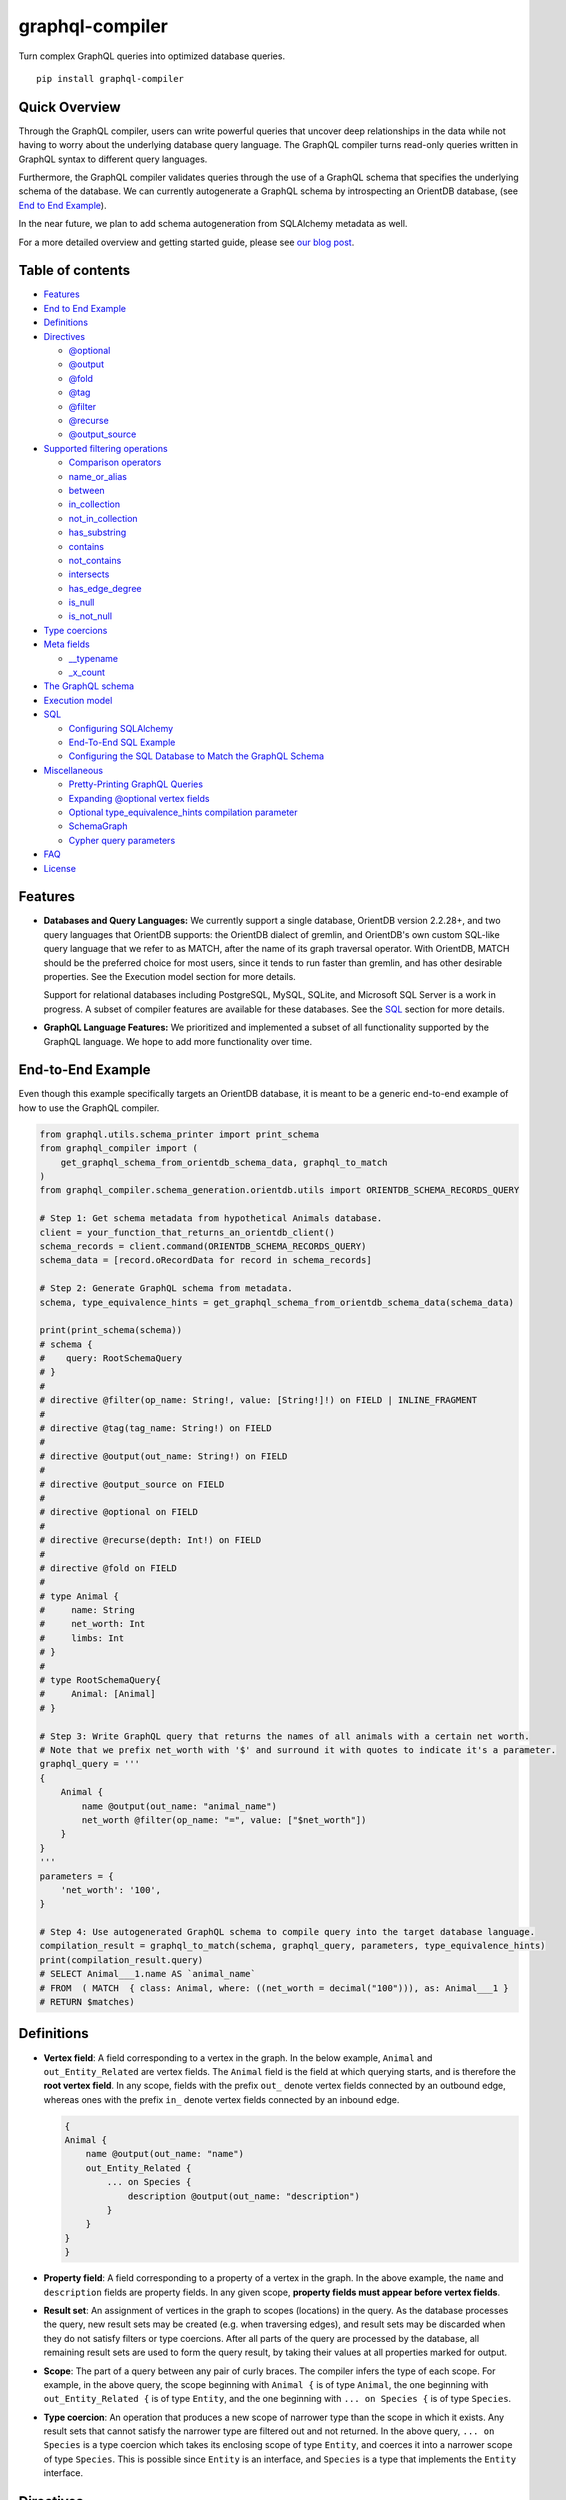 graphql-compiler
================

|Build Status| |Coverage Status| |License| |PyPI Python| |PyPI Version|
|PyPI Status| |PyPI Wheel|

Turn complex GraphQL queries into optimized database queries.

::

    pip install graphql-compiler

Quick Overview
--------------

Through the GraphQL compiler, users can write powerful queries that
uncover deep relationships in the data while not having to worry about
the underlying database query language. The GraphQL compiler turns
read-only queries written in GraphQL syntax to different query
languages.

Furthermore, the GraphQL compiler validates queries through the use of a
GraphQL schema that specifies the underlying schema of the database. We
can currently autogenerate a GraphQL schema by introspecting an OrientDB
database, (see `End to End Example <#end-to-end-example>`__).

In the near future, we plan to add schema autogeneration from SQLAlchemy
metadata as well.

For a more detailed overview and getting started guide, please see `our
blog
post <https://blog.kensho.com/compiled-graphql-as-a-database-query-language-72e106844282>`__.

Table of contents
-----------------

-  `Features <#features>`__
-  `End to End Example <#end-to-end-example>`__
-  `Definitions <#definitions>`__
-  `Directives <#directives>`__

   -  `@optional <#optional>`__
   -  `@output <#output>`__
   -  `@fold <#fold>`__
   -  `@tag <#tag>`__
   -  `@filter <#filter>`__
   -  `@recurse <#recurse>`__
   -  `@output\_source <#output_source>`__

-  `Supported filtering operations <#supported-filtering-operations>`__

   -  `Comparison operators <#comparison-operators>`__
   -  `name\_or\_alias <#name_or_alias>`__
   -  `between <#between>`__
   -  `in\_collection <#in_collection>`__
   -  `not\_in\_collection <#not_in_collection>`__
   -  `has\_substring <#has_substring>`__
   -  `contains <#contains>`__
   -  `not\_contains <#not_contains>`__
   -  `intersects <#intersects>`__
   -  `has\_edge\_degree <#has_edge_degree>`__
   -  `is\_null <#is_null>`__
   -  `is\_not\_null <#is_not_null>`__

-  `Type coercions <#type-coercions>`__
-  `Meta fields <#meta-fields>`__

   -  `\_\_typename <#__typename>`__
   -  `\_x\_count <#_x_count>`__

-  `The GraphQL schema <#the-graphql-schema>`__
-  `Execution model <#execution-model>`__
-  `SQL <#sql>`__

   -  `Configuring SQLAlchemy <#configuring-sqlalchemy>`__
   -  `End-To-End SQL Example <#end-to-end-sql-example>`__
   -  `Configuring the SQL Database to Match the GraphQL
      Schema <#configuring-the-sql-database-to-match-the-graphql-schema>`__

-  `Miscellaneous <#miscellaneous>`__

   -  `Pretty-Printing GraphQL
      Queries <#pretty-printing-graphql-queries>`__
   -  `Expanding @optional vertex
      fields <#expanding-optional-vertex-fields>`__
   -  `Optional type_equivalence_hints compilation
      parameter <#optional-type_equivalence_hints-parameter>`__
   -  `SchemaGraph <#schemagraph>`__
   -  `Cypher query parameters <#cypher-query-parameters>`__

-  `FAQ <#faq>`__
-  `License <#license>`__

Features
--------

-  **Databases and Query Languages:** We currently support a single
   database, OrientDB version 2.2.28+, and two query languages that
   OrientDB supports: the OrientDB dialect of gremlin, and OrientDB's
   own custom SQL-like query language that we refer to as MATCH, after
   the name of its graph traversal operator. With OrientDB, MATCH should
   be the preferred choice for most users, since it tends to run faster
   than gremlin, and has other desirable properties. See the Execution
   model section for more details.

   Support for relational databases including PostgreSQL, MySQL, SQLite,
   and Microsoft SQL Server is a work in progress. A subset of compiler
   features are available for these databases. See the `SQL <#sql>`__
   section for more details.

-  **GraphQL Language Features:** We prioritized and implemented a subset of all functionality
   supported by the GraphQL language. We hope to add more functionality over time.

End-to-End Example
------------------

Even though this example specifically targets an OrientDB database, it
is meant to be a generic end-to-end example of how to use the GraphQL
compiler.

.. code:: python

    from graphql.utils.schema_printer import print_schema
    from graphql_compiler import (
        get_graphql_schema_from_orientdb_schema_data, graphql_to_match
    )
    from graphql_compiler.schema_generation.orientdb.utils import ORIENTDB_SCHEMA_RECORDS_QUERY

    # Step 1: Get schema metadata from hypothetical Animals database.
    client = your_function_that_returns_an_orientdb_client()
    schema_records = client.command(ORIENTDB_SCHEMA_RECORDS_QUERY)
    schema_data = [record.oRecordData for record in schema_records]

    # Step 2: Generate GraphQL schema from metadata.
    schema, type_equivalence_hints = get_graphql_schema_from_orientdb_schema_data(schema_data)

    print(print_schema(schema))
    # schema {
    #    query: RootSchemaQuery
    # }
    #
    # directive @filter(op_name: String!, value: [String!]!) on FIELD | INLINE_FRAGMENT
    #
    # directive @tag(tag_name: String!) on FIELD
    #
    # directive @output(out_name: String!) on FIELD
    #
    # directive @output_source on FIELD
    #
    # directive @optional on FIELD
    #
    # directive @recurse(depth: Int!) on FIELD
    #
    # directive @fold on FIELD
    #
    # type Animal {
    #     name: String
    #     net_worth: Int
    #     limbs: Int
    # }
    #
    # type RootSchemaQuery{
    #     Animal: [Animal]
    # }

    # Step 3: Write GraphQL query that returns the names of all animals with a certain net worth.
    # Note that we prefix net_worth with '$' and surround it with quotes to indicate it's a parameter.
    graphql_query = '''
    {
        Animal {
            name @output(out_name: "animal_name")
            net_worth @filter(op_name: "=", value: ["$net_worth"])
        }
    }
    '''
    parameters = {
        'net_worth': '100',
    }

    # Step 4: Use autogenerated GraphQL schema to compile query into the target database language.
    compilation_result = graphql_to_match(schema, graphql_query, parameters, type_equivalence_hints)
    print(compilation_result.query)
    # SELECT Animal___1.name AS `animal_name`
    # FROM  ( MATCH  { class: Animal, where: ((net_worth = decimal("100"))), as: Animal___1 }
    # RETURN $matches)

Definitions
-----------

-  **Vertex field**: A field corresponding to a vertex in the graph. In
   the below example, ``Animal`` and ``out_Entity_Related`` are vertex
   fields. The ``Animal`` field is the field at which querying starts,
   and is therefore the **root vertex field**. In any scope, fields with
   the prefix ``out_`` denote vertex fields connected by an outbound
   edge, whereas ones with the prefix ``in_`` denote vertex fields
   connected by an inbound edge.

   .. code::

       {
       Animal {
           name @output(out_name: "name")
           out_Entity_Related {
               ... on Species {
                   description @output(out_name: "description")
               }
           }
       }
       }

-  **Property field**: A field corresponding to a property of a vertex
   in the graph. In the above example, the ``name`` and ``description``
   fields are property fields. In any given scope, **property fields
   must appear before vertex fields**.
-  **Result set**: An assignment of vertices in the graph to scopes
   (locations) in the query. As the database processes the query, new
   result sets may be created (e.g. when traversing edges), and result
   sets may be discarded when they do not satisfy filters or type
   coercions. After all parts of the query are processed by the
   database, all remaining result sets are used to form the query
   result, by taking their values at all properties marked for output.
-  **Scope**: The part of a query between any pair of curly braces. The
   compiler infers the type of each scope. For example, in the above
   query, the scope beginning with ``Animal {`` is of type ``Animal``,
   the one beginning with ``out_Entity_Related {`` is of type
   ``Entity``, and the one beginning with ``... on Species {`` is of
   type ``Species``.
-  **Type coercion**: An operation that produces a new scope of narrower
   type than the scope in which it exists. Any result sets that cannot
   satisfy the narrower type are filtered out and not returned. In the
   above query, ``... on Species`` is a type coercion which takes its
   enclosing scope of type ``Entity``, and coerces it into a narrower
   scope of type ``Species``. This is possible since ``Entity`` is an
   interface, and ``Species`` is a type that implements the ``Entity``
   interface.

Directives
----------

@optional
~~~~~~~~~

Without this directive, when a query includes a vertex field, any
results matching that query must be able to produce a value for that
vertex field. Applied to a vertex field, this directive prevents result
sets that are unable to produce a value for that field from being
discarded, and allowed to continue processing the remainder of the
query.

Example Use
^^^^^^^^^^^

.. code::

    {
        Animal {
            name @output(out_name: "name")
            out_Animal_ParentOf @optional {
                name @output(out_name: "child_name")
            }
        }
    }

For each ``Animal``: - if it is a parent of another animal, at least one
row containing the parent and child animal's names, in the ``name`` and
``child_name`` columns respectively; - if it is not a parent of another
animal, a row with its name in the ``name`` column, and a ``null`` value
in the ``child_name`` column.

Constraints and Rules
^^^^^^^^^^^^^^^^^^^^^

-  ``@optional`` can only be applied to vertex fields, except the root
   vertex field.
-  It is allowed to expand vertex fields within an ``@optional`` scope.
   However, doing so is currently associated with a performance penalty
   in ``MATCH``. For more detail, see: `Expanding ``@optional`` vertex
   fields <#expanding-optional-vertex-fields>`__.
-  ``@recurse``, ``@fold``, or ``@output_source`` may not be used at the
   same vertex field as ``@optional``.
-  ``@output_source`` and ``@fold`` may not be used anywhere within a
   scope marked ``@optional``.

If a given result set is unable to produce a value for a vertex field
marked ``@optional``, any fields marked ``@output`` within that vertex
field return the ``null`` value.

When filtering (via ``@filter``) or type coercion (via e.g.
``... on Animal``) are applied at or within a vertex field marked
``@optional``, the ``@optional`` is given precedence: - If a given
result set cannot produce a value for the optional vertex field, it is
preserved: the ``@optional`` directive is applied first, and no
filtering or type coercion can happen. - If a given result set is able
to produce a value for the optional vertex field, the ``@optional`` does
not apply, and that value is then checked against the filtering or type
coercion. These subsequent operations may then cause the result set to
be discarded if it does not match.

For example, suppose we have two ``Person`` vertices with names
``Albert`` and ``Betty`` such that there is a ``Person_Knows`` edge from
``Albert`` to ``Betty``.

Then the following query:

.. code::

    {
      Person {
        out_Person_Knows @optional {
          name @filter(op_name: "=", value: ["$name"])
        }
        name @output(out_name: "person_name")
      }
    }

with runtime parameter

.. code:: python

    {
      "name": "Charles"
    }

would output an empty list because the ``Person_Knows`` edge from
``Albert`` to ``Betty`` satisfies the ``@optional`` directive, but
``Betty`` doesn't match the filter checking for a node with name
``Charles``.

However, if no such ``Person_Knows`` edge existed from ``Albert``, then
the output would be

.. code:: python

    {
      name: 'Albert'
    }

because no such edge can satisfy the ``@optional`` directive, and no
filtering happens.

@output
~~~~~~~

Denotes that the value of a property field should be included in the
output. Its ``out_name`` argument specifies the name of the column in
which the output value should be returned.

Example Use
^^^^^^^^^^^

.. code::

    {
        Animal {
            name @output(out_name: "animal_name")
        }
    }

This query returns the name of each ``Animal`` in the graph, in a column
named ``animal_name``.

Constraints and Rules
^^^^^^^^^^^^^^^^^^^^^

-  ``@output`` can only be applied to property fields.
-  The value provided for ``out_name`` may only consist of upper or
   lower case letters (``A-Z``, ``a-z``), or underscores (``_``).
-  The value provided for ``out_name`` cannot be prefixed with ``___``
   (three underscores). This namespace is reserved for compiler internal
   use.
-  For any given query, all ``out_name`` values must be unique. In other
   words, output columns must have unique names.

If the property field marked ``@output`` exists within a scope marked
``@optional``, result sets that are unable to assign a value to the
optional scope return the value ``null`` as the output of that property
field.

@fold
~~~~~

Applying ``@fold`` on a scope "folds" all outputs from within that
scope: rather than appearing on separate rows in the query result, the
folded outputs are coalesced into parallel lists starting at the scope
marked ``@fold``.

It is also possible to output or apply filters to the number of results
captured in a ``@fold``. The ``_x_count`` meta field that is available
within ``@fold`` scopes represents the number of elements in the fold,
and may be filtered or output as usual. As ``_x_count`` represents a
count of elements, marking it ``@output`` will produce an integer value.
See the `\_x\_count <#_x_count>`__ section for more details.

Example Use
^^^^^^^^^^^

.. code::

    {
        Animal {
            name @output(out_name: "animal_name")
            out_Entity_Related @fold {
                ... on Location {
                    _x_count @output(out_name: "location_count")
                    name @output(out_name: "location_names")
                }
            }
        }
    }

Each returned row has three columns: ``animal_name`` with the name of
each ``Animal`` in the graph, ``location_count`` with the related
locations for that ``Animal``, and ``location_names`` with a list of the
names of all related locations of the ``Animal`` named ``animal_name``.
If a given ``Animal`` has no related locations, its ``location_names``
list is empty and the ``location_count`` value is 0.

Constraints and Rules
^^^^^^^^^^^^^^^^^^^^^

-  ``@fold`` can only be applied to vertex fields, except the root
   vertex field.
-  May not exist at the same vertex field as ``@recurse``,
   ``@optional``, or ``@output_source``.
-  Any scope that is either marked with ``@fold`` or is nested within a
   ``@fold`` marked scope, may expand at most one vertex field.
-  "No no-op ``@fold`` scopes": within any ``@fold`` scope, there must
   either be at least one field that is marked ``@output``, or there
   must be a ``@filter`` applied to the ``_x_count`` field.
-  All ``@output`` fields within a ``@fold`` traversal must be present
   at the innermost scope. It is invalid to expand vertex fields within
   a ``@fold`` after encountering an ``@output`` directive.
-  ``@tag``, ``@recurse``, ``@optional``, ``@output_source`` and
   ``@fold`` may not be used anywhere within a scope marked ``@fold``.
-  The ``_x_count`` meta field may only appear at the innermost scope of
   a ``@fold`` marked scope.
-  Marking the ``_x_count`` meta field with an ``@output`` produces an
   integer value corresponding to the number of results within that
   fold.
-  Marking for ``@output`` any field other than the ``_x_count`` meta
   field produces a list of results, where the number of elements in
   that list is equal to the value of the ``_x_count`` meta field, if it
   were selected for output.
-  If multiple fields (other than ``_x_count``) are marked ``@output``,
   the resulting output lists are parallel: the ``i``\ th element of
   each such list is the value of the corresponding field of the
   ``i``\ th element of the ``@fold``, for some fixed order of elements
   in that ``@fold``. The order of elements within the output of a
   ``@fold`` is only fixed for a particular execution of a given query,
   for the results of a given ``@fold`` that are part of a single result
   set. There is no guarantee of consistent ordering of elements for the
   same ``@fold`` in any of the following situations:

   -  across two or more result sets that are both the result of the
      execution of the same query;
   -  across different executions of the same query, or
   -  across different queries that contain the same ``@fold`` scope.

-  Use of type coercions or ``@filter`` at or within the vertex field
   marked ``@fold`` is allowed. The order of operations is conceptually
   as follows:
-  First, type coercions and filters (except ``@filter`` on the
   ``_x_count`` meta field) are applied, and any data that does not
   satisfy such coercions and filters is discarded. At this point, the
   size of the fold (i.e. its number of results) is fixed.
-  Then, any ``@filter`` directives on the ``_x_count`` meta field are
   applied, allowing filtering of result sets based on the fold size.
   Any result sets that do not match these filters are discarded.
-  Finally, if the result set was not discarded by the previous step,
   ``@output`` directives are processed, selecting folded data for
   output.
-  If the compiler is able to prove that a type coercion in the
   ``@fold`` scope is actually a no-op, it may optimize it away. See the
   `Optional ``type_equivalence_hints`` compilation
   parameter <#optional-type_equivalence_hints-parameter>`__ section for
   more details.

Example
^^^^^^^

The following GraphQL is *not allowed* and will produce a
``GraphQLCompilationError``. This query is *invalid* for two separate
reasons: - It expands vertex fields after an ``@output`` directive
(outputting ``animal_name``) - The ``in_Animal_ParentOf`` scope, which
is within a scope marked ``@fold``, expands two vertex fields instead of
at most one.

.. code::

    {
        Animal {
            out_Animal_ParentOf @fold {
                name @output(out_name: "animal_name")
                in_Animal_ParentOf {
                    out_Animal_OfSpecies {
                        uuid @output(out_name: "species_id")
                    }
                    out_Entity_Related {
                        ... on Animal {
                            name @output(out_name: "relative_name")
                        }
                    }
                }
            }
        }
    }

The following GraphQL query is similarly *not allowed* and will produce
a ``GraphQLCompilationError``, since the ``_x_count`` field is not
within the innermost scope in the ``@fold``.

.. code::

    {
        Animal {
            out_Animal_ParentOf @fold {
                _x_count @output(out_name: "related_count")
                out_Entity_Related {
                    ... on Animal {
                        name @output(out_name: "related_name")
                    }
                }
            }
        }
    }

Moving the ``_x_count`` field to the innermost scope results in the
following valid use of ``@fold``:

.. code::

    {
        Animal {
            out_Animal_ParentOf @fold {
                out_Entity_Related {
                    ... on Animal {
                        _x_count @output(out_name: "related_count")
                        name @output(out_name: "related_name")
                    }
                }
            }
        }
    }

Here is an example of query whose ``@fold`` does not output any data; it
returns the names of all animals that have more than ``count`` children
whose names contain the substring ``substr``:

.. code::

    {
        Animal {
            name @output(out_name: "animal_name")
            out_Animal_ParentOf {
                _x_count @filter(op_name: ">=", value: ["$count"])
                name @filter(op_name: "has_substring", value: ["$substr"])
            }
        }
    }

@tag
~~~~

The ``@tag`` directive enables filtering based on values encountered
elsewhere in the same query. Applied on a property field, it assigns a
name to the value of that property field, allowing that value to then be
used as part of a ``@filter`` directive.

To supply a tagged value to a ``@filter`` directive, place the tag name
(prefixed with a ``%`` symbol) in the ``@filter``'s ``value`` array. See
`Passing parameters <#passing-parameters>`__ for more details.

Example Use
^^^^^^^^^^^

.. code::

    {
        Animal {
            name @tag(tag_name: "parent_name")
            out_Animal_ParentOf {
                name @filter(op_name: "<", value: ["%parent_name"])
                     @output(out_name: "child_name")
            }
        }
    }

Each row returned by this query contains, in the ``child_name`` column,
the name of an ``Animal`` that is the child of another ``Animal``, and
has a name that is lexicographically smaller than the name of its
parent.

Constraints and Rules
^^^^^^^^^^^^^^^^^^^^^

-  ``@tag`` can only be applied to property fields.
-  The value provided for ``tag_name`` may only consist of upper or
   lower case letters (``A-Z``, ``a-z``), or underscores (``_``).
-  For any given query, all ``tag_name`` values must be unique.
-  Cannot be applied to property fields within a scope marked ``@fold``.
-  Using a ``@tag`` and a ``@filter`` that references the tag within the
   same vertex is allowed, so long as the two do not appear on the exact
   same property field.

@filter
~~~~~~~

Allows filtering of the data to be returned, based on any of a set of
filtering operations. Conceptually, it is the GraphQL equivalent of the
SQL ``WHERE`` keyword.

See `Supported filtering operations <#supported-filtering-operations>`__
for details on the various types of filtering that the compiler
currently supports. These operations are currently hardcoded in the
compiler; in the future, we may enable the addition of custom filtering
operations via compiler plugins.

Multiple ``@filter`` directives may be applied to the same field at
once. Conceptually, it is as if the different ``@filter`` directives
were joined by SQL ``AND`` keywords.

Using a ``@tag`` and a ``@filter`` that references the tag within the
same vertex is allowed, so long as the two do not appear on the exact
same property field.

Passing Parameters
^^^^^^^^^^^^^^^^^^

The ``@filter`` directive accepts two types of parameters: runtime
parameters and tagged parameters.

**Runtime parameters** are represented with a ``$`` prefix (e.g.
``$foo``), and denote parameters whose values will be known at runtime.
The compiler will compile the GraphQL query leaving a spot for the value
to fill at runtime. After compilation, the user will have to supply
values for all runtime parameters, and their values will be inserted
into the final query before it can be executed against the database.

Consider the following query:

.. code::

    {
        Animal {
            name @output(out_name: "animal_name")
            color @filter(op_name: "=", value: ["$animal_color"])
        }
    }

It returns one row for every ``Animal`` vertex that has a color equal to
``$animal_color``. Each row contains the animal's name in a column named
``animal_name``. The parameter ``$animal_color`` is a runtime parameter
-- the user must pass in a value (e.g. ``{"animal_color": "blue"}``)
that will be inserted into the query before querying the database.

**Tagged parameters** are represented with a ``%`` prefix (e.g.
``%foo``) and denote parameters whose values are derived from a property
field encountered elsewhere in the query. If the user marks a property
field with a ``@tag`` directive and a suitable name, that value becomes
available to use as a tagged parameter in all subsequent ``@filter``
directives.

Consider the following query:

.. code::

    {
        Animal {
            name @tag(out_name: "parent_name")
            out_Animal_ParentOf {
                name @filter(op_name: "has_substring", value: ["%parent_name"])
                     @output(out_name: "child_name")
            }
        }
    }

It returns the names of animals that contain their parent's name as a
substring of their own. The database captures the value of the parent
animal's name as the ``parent_name`` tag, and this value is then used as
the ``%parent_name`` tagged parameter in the child animal's ``@filter``.

We considered and **rejected** the idea of allowing literal values (e.g.
``123``) as ``@filter`` parameters, for several reasons: - The GraphQL
type of the ``@filter`` directive's ``value`` field cannot reasonably
encompass all the different types of arguments that people might supply.
Even counting scalar types only, there's already
``ID, Int, Float, Boolean, String, Date, DateTime...`` -- way too many
to include. - Literal values would be used when the parameter's value is
known to be fixed. We can just as easily accomplish the same thing by
using a runtime parameter with a fixed value. That approach has the
added benefit of potentially reducing the number of different queries
that have to be compiled: two queries with different literal values
would have to be compiled twice, whereas using two different sets of
runtime arguments only requires the compilation of one query. - We were
concerned about the potential for accidental misuse of literal values.
SQL systems have supported stored procedures and parameterized queries
for decades, and yet ad-hoc SQL query construction via simple string
interpolation is still a serious problem and is the source of many SQL
injection vulnerabilities. We felt that disallowing literal values in
the query will drastically reduce both the use and the risks of unsafe
string interpolation, at an acceptable cost.

Constraints and Rules
^^^^^^^^^^^^^^^^^^^^^

-  The value provided for ``op_name`` may only consist of upper or lower
   case letters (``A-Z``, ``a-z``), or underscores (``_``).
-  Values provided in the ``value`` list must start with either ``$``
   (denoting a runtime parameter) or ``%`` (denoting a tagged
   parameter), followed by exclusively upper or lower case letters
   (``A-Z``, ``a-z``) or underscores (``_``).
-  The ``@tag`` directives corresponding to any tagged parameters in a
   given ``@filter`` query must be applied to fields that appear either
   at the same vertex as the one with the ``@filter``, or strictly
   before the field with the ``@filter`` directive.
-  "Can't compare apples and oranges" -- the GraphQL type of the
   parameters supplied to the ``@filter`` must match the GraphQL types
   the compiler infers based on the field the ``@filter`` is applied to.
-  If the ``@tag`` corresponding to a tagged parameter originates from
   within a vertex field marked ``@optional``, the emitted code for the
   ``@filter`` checks if the ``@optional`` field was assigned a value.
   If no value was assigned to the ``@optional`` field, comparisons
   against the tagged parameter from within that field return ``True``.
-  For example, assuming ``%from_optional`` originates from an
   ``@optional`` scope, when no value is assigned to the ``@optional``
   field:

   -  using ``@filter(op_name: "=", value: ["%from_optional"])`` is
      equivalent to not having the filter at all;
   -  using
      ``@filter(op_name: "between", value: ["$lower", "%from_optional"])``
      is equivalent to ``@filter(op_name: ">=", value: ["$lower"])``.

-  Using a ``@tag`` and a ``@filter`` that references the tag within the
   same vertex is allowed, so long as the two do not appear on the exact
   same property field.

@recurse
~~~~~~~~

Applied to a vertex field, specifies that the edge connecting that
vertex field to the current vertex should be visited repeatedly, up to
``depth`` times. The recursion always starts at ``depth = 0``, i.e. the
current vertex -- see the below sections for a more thorough
explanation.

Example Use
^^^^^^^^^^^

Say the user wants to fetch the names of the children and grandchildren
of each ``Animal``. That could be accomplished by running the following
two queries and concatenating their results:

.. code::

    {
        Animal {
            name @output(out_name: "ancestor")
            out_Animal_ParentOf {
                name @output(out_name: "descendant")
            }
        }
    }

.. code::

    {
        Animal {
            name @output(out_name: "ancestor")
            out_Animal_ParentOf {
                out_Animal_ParentOf {
                    name @output(out_name: "descendant")
                }
            }
        }
    }

If the user then wanted to also add great-grandchildren to the
``descendants`` output, that would require yet another query, and so on.
Instead of concatenating the results of multiple queries, the user can
simply use the ``@recurse`` directive. The following query returns the
child and grandchild descendants:

.. code::

    {
        Animal {
            name @output(out_name: "ancestor")
            out_Animal_ParentOf {
                out_Animal_ParentOf @recurse(depth: 1) {
                    name @output(out_name: "descendant")
                }
            }
        }
    }

Each row returned by this query contains the name of an ``Animal`` in
the ``ancestor`` column and the name of its child or grandchild in the
``descendant`` column. The ``out_Animal_ParentOf`` vertex field marked
``@recurse`` is already enclosed within another ``out_Animal_ParentOf``
vertex field, so the recursion starts at the "child" level (the
``out_Animal_ParentOf`` not marked with ``@recurse``). Therefore, the
``descendant`` column contains the names of an ``ancestor``'s children
(from ``depth = 0`` of the recursion) and the names of its grandchildren
(from ``depth = 1``).

Recursion using this directive is possible since the types of the
enclosing scope and the recursion scope work out: the ``@recurse``
directive is applied to a vertex field of type ``Animal`` and its vertex
field is enclosed within a scope of type ``Animal``. Additional cases
where recursion is allowed are described in detail below.

The ``descendant`` column cannot have the name of the ``ancestor``
animal since the ``@recurse`` is already within one
``out_Animal_ParentOf`` and not at the root ``Animal`` vertex field.
Similarly, it cannot have descendants that are more than two steps
removed (e.g., great-grandchildren), since the ``depth`` parameter of
``@recurse`` is set to ``1``.

Now, let's see what happens when we eliminate the outer
``out_Animal_ParentOf`` vertex field and simply have the ``@recurse``
applied on the ``out_Animal_ParentOf`` in the root vertex field scope:

.. code::

    {
        Animal {
            name @output(out_name: "ancestor")
            out_Animal_ParentOf @recurse(depth: 1) {
                name @output(out_name: "self_or_descendant")
            }
        }
    }

In this case, when the recursion starts at ``depth = 0``, the ``Animal``
within the recursion scope will be the same ``Animal`` at the root
vertex field, and therefore, in the ``depth = 0`` step of the recursion,
the value of the ``self_or_descendant`` field will be equal to the value
of the ``ancestor`` field.

Constraints and Rules
^^^^^^^^^^^^^^^^^^^^^

-  "The types must work out" -- when applied within a scope of type
   ``A``, to a vertex field of type ``B``, at least one of the following
   must be true:
-  ``A`` is a GraphQL union;
-  ``B`` is a GraphQL interface, and ``A`` is a type that implements
   that interface;
-  ``A`` and ``B`` are the same type.
-  ``@recurse`` can only be applied to vertex fields other than the root
   vertex field of a query.
-  Cannot be used within a scope marked ``@optional`` or ``@fold``.
-  The ``depth`` parameter of the recursion must always have a value
   greater than or equal to 1. Using ``depth = 1`` produces the current
   vertex and its neighboring vertices along the specified edge.
-  Type coercions and ``@filter`` directives within a scope marked
   ``@recurse`` do not limit the recursion depth. Conceptually,
   recursion to the specified depth happens first, and then type
   coercions and ``@filter`` directives eliminate some of the locations
   reached by the recursion.
-  As demonstrated by the examples above, the recursion always starts at
   depth 0, so the recursion scope always includes the vertex at the
   scope that encloses the vertex field marked ``@recurse``.

@output\_source
~~~~~~~~~~~~~~~

See the `Completeness of returned
results <#completeness-of-returned-results>`__ section for a description
of the directive and examples.

Constraints and Rules
^^^^^^^^^^^^^^^^^^^^^

-  May exist at most once in any given GraphQL query.
-  Can exist only on a vertex field, and only on the last vertex field
   used in the query.
-  Cannot be used within a scope marked ``@optional`` or ``@fold``.

Supported filtering operations
------------------------------

Comparison operators
~~~~~~~~~~~~~~~~~~~~

Supported comparison operators: - Equal to: ``=`` - Not equal to: ``!=``
- Greater than: ``>`` - Less than: ``<`` - Greater than or equal to:
``>=`` - Less than or equal to: ``<=``

Example Use
^^^^^^^^^^^

Equal to (``=``):
'''''''''''''''''

.. code::

    {
        Species {
            name @filter(op_name: "=", value: ["$species_name"])
            uuid @output(out_name: "species_uuid")
        }
    }

This returns one row for every ``Species`` whose name is equal to the
value of the ``$species_name`` parameter. Each row contains the ``uuid``
of the ``Species`` in a column named ``species_uuid``.

Greater than or equal to (``>=``):
''''''''''''''''''''''''''''''''''

::

    {
        Animal {
            name @output(out_name: "name")
            birthday @output(out_name: "birthday")
                     @filter(op_name: ">=", value: ["$point_in_time"])
        }
    }

This returns one row for every ``Animal`` vertex that was born after or
on a ``$point_in_time``. Each row contains the animal's name and
birthday in columns named ``name`` and ``birthday``, respectively.

Constraints and Rules
^^^^^^^^^^^^^^^^^^^^^

-  All comparison operators must be on a property field.

name\_or\_alias
~~~~~~~~~~~~~~~

Allows you to filter on vertices which contain the exact string
``$wanted_name_or_alias`` in their ``name`` or ``alias`` fields.

Example Use
^^^^^^^^^^^

.. code::

    {
        Animal @filter(op_name: "name_or_alias", value: ["$wanted_name_or_alias"]) {
            name @output(out_name: "name")
        }
    }

This returns one row for every ``Animal`` vertex whose name and/or alias
is equal to ``$wanted_name_or_alias``. Each row contains the animal's
name in a column named ``name``.

The value provided for ``$wanted_name_or_alias`` must be the full name
and/or alias of the ``Animal``. Substrings will not be matched.

Constraints and Rules
^^^^^^^^^^^^^^^^^^^^^

-  Must be on a vertex field that has ``name`` and ``alias`` properties.

between
~~~~~~~

Example Use
^^^^^^^^^^^

.. code::

    {
        Animal {
            name @output(out_name: "name")
            birthday @filter(op_name: "between", value: ["$lower", "$upper"])
                     @output(out_name: "birthday")
        }
    }

This returns: - One row for every ``Animal`` vertex whose birthday is in
between ``$lower`` and ``$upper`` dates (inclusive). Each row contains
the animal's name in a column named ``name``.

Constraints and Rules
^^^^^^^^^^^^^^^^^^^^^

-  Must be on a property field.
-  The lower and upper bounds represent an inclusive interval, which
   means that the output may contain values that match them exactly.

in\_collection
~~~~~~~~~~~~~~

Example Use
^^^^^^^^^^^

.. code::

    {
        Animal {
            name @output(out_name: "animal_name")
            color @output(out_name: "color")
                  @filter(op_name: "in_collection", value: ["$colors"])
        }
    }

This returns one row for every ``Animal`` vertex which has a color
contained in a list of colors. Each row contains the ``Animal``'s name
and color in columns named ``animal_name`` and ``color``, respectively.

Constraints and Rules
^^^^^^^^^^^^^^^^^^^^^

-  Must be on a property field that is not of list type.

not\_in\_collection
~~~~~~~~~~~~~~~~~~~

Example Use
^^^^^^^^^^^

.. code::

    {
        Animal {
            name @output(out_name: "animal_name")
            color @output(out_name: "color")
                  @filter(op_name: "not_in_collection", value: ["$colors"])
        }
    }

This returns one row for every ``Animal`` vertex which has a color not
contained in a list of colors. Each row contains the ``Animal``'s name
and color in columns named ``animal_name`` and ``color``, respectively.

Constraints and Rules
^^^^^^^^^^^^^^^^^^^^^

-  Must be on a property field that is not of list type.

has\_substring
~~~~~~~~~~~~~~

Example Use
^^^^^^^^^^^

.. code::

    {
        Animal {
            name @filter(op_name: "has_substring", value: ["$substring"])
                 @output(out_name: "animal_name")
        }
    }

This returns one row for every ``Animal`` vertex whose name contains the
value supplied for the ``$substring`` parameter. Each row contains the
matching ``Animal``'s name in a column named ``animal_name``.

Constraints and Rules
^^^^^^^^^^^^^^^^^^^^^

-  Must be on a property field of string type.

contains
~~~~~~~~

Example Use
^^^^^^^^^^^

.. code::

    {
        Animal {
            alias @filter(op_name: "contains", value: ["$wanted"])
            name @output(out_name: "animal_name")
        }
    }

This returns one row for every ``Animal`` vertex whose list of aliases
contains the value supplied for the ``$wanted`` parameter. Each row
contains the matching ``Animal``'s name in a column named
``animal_name``.

Constraints and Rules
^^^^^^^^^^^^^^^^^^^^^

-  Must be on a property field of list type.

not\_contains
~~~~~~~~~~~~~

Example Use
^^^^^^^^^^^

.. code::

    {
        Animal {
            alias @filter(op_name: "not_contains", value: ["$wanted"])
            name @output(out_name: "animal_name")
        }
    }

This returns one row for every ``Animal`` vertex whose list of aliases
does not contain the value supplied for the ``$wanted`` parameter. Each
row contains the matching ``Animal``'s name in a column named
``animal_name``.

Constraints and Rules
^^^^^^^^^^^^^^^^^^^^^

-  Must be on a property field of list type.

intersects
~~~~~~~~~~

Example Use
^^^^^^^^^^^

.. code::

    {
        Animal {
            alias @filter(op_name: "intersects", value: ["$wanted"])
            name @output(out_name: "animal_name")
        }
    }

This returns one row for every ``Animal`` vertex whose list of aliases
has a non-empty intersection with the list of values supplied for the
``$wanted`` parameter. Each row contains the matching ``Animal``'s name
in a column named ``animal_name``.

Constraints and Rules
^^^^^^^^^^^^^^^^^^^^^

-  Must be on a property field of list type.

has\_edge\_degree
~~~~~~~~~~~~~~~~~

Example Use
^^^^^^^^^^^

.. code::

    {
        Animal {
            name @output(out_name: "animal_name")

            out_Animal_ParentOf @filter(op_name: "has_edge_degree", value: ["$child_count"]) @optional {
                uuid
            }
        }
    }

This returns one row for every ``Animal`` vertex that has exactly
``$child_count`` children (i.e. where the ``out_Animal_ParentOf`` edge
appears exactly ``$child_count`` times). Each row contains the matching
``Animal``'s name, in a column named ``animal_name``.

The ``uuid`` field within the ``out_Animal_ParentOf`` vertex field is
added simply to satisfy the GraphQL syntax rule that requires at least
one field to exist within any ``{}``. Since this field is not marked
with any directive, it has no effect on the query.

*N.B.:* Please note the ``@optional`` directive on the vertex field
being filtered above. If in your use case you expect to set
``$child_count`` to 0, you must also mark that vertex field
``@optional``. Recall that absence of ``@optional`` implies that at
least one such edge must exist. If the ``has_edge_degree`` filter is
used with a parameter set to 0, that requires the edge to not exist.
Therefore, if the ``@optional`` is not present in this situation, no
valid result sets can be produced, and the resulting query will return
no results.

Constraints and Rules
^^^^^^^^^^^^^^^^^^^^^

-  Must be on a vertex field that is not the root vertex of the query.
-  Tagged values are not supported as parameters for this filter.
-  If the runtime parameter for this operator can be ``0``, it is
   *strongly recommended* to also apply ``@optional`` to the vertex
   field being filtered (see N.B. above for details).

is\_null
~~~~~~~~

Example Use
^^^^^^^^^^^

.. code::

    {
        Animal {
            name @output(out_name: "animal_name")
            color @filter(op_name: "is_null", value: [])
        }
    }

This returns one row for every ``Animal`` that does not have a color
defined.

Constraints and Rules
^^^^^^^^^^^^^^^^^^^^^

-  Must be applied on a property field.
-  ``value`` must be empty.

is\_not\_null
~~~~~~~~~~~~~

Example Use
^^^^^^^^^^^

.. code::

    {
        Animal {
            name @output(out_name: "animal_name")
            color @filter(op_name: "is_not_null", value: [])
        }
    }

This returns one row for every ``Animal`` that has a color defined.

Constraints and Rules
^^^^^^^^^^^^^^^^^^^^^

-  Must be applied on a property field.
-  ``value`` must be empty.

Type coercions
--------------

Type coercions are operations that create a new scope whose type is
different than the type of the enclosing scope of the coercion -- they
coerce the enclosing scope into a different type. Type coercions are
represented with GraphQL inline fragments.

Example Use
~~~~~~~~~~

.. code::

    {
        Species {
            name @output(out_name: "species_name")
            out_Species_Eats {
                ... on Food {
                    name @output(out_name: "food_name")
                }
            }
        }
    }

Here, the ``out_Species_Eats`` vertex field is of the
``Union__Food__FoodOrSpecies__Species`` union type. To proceed with the
query, the user must choose which of the types in the
``Union__Food__FoodOrSpecies__Species`` union to use. In this example,
``... on Food`` indicates that the ``Food`` type was chosen, and any
vertices at that scope that are not of type ``Food`` are filtered out
and discarded.

.. code::

    {
        Species {
            name @output(out_name: "species_name")
            out_Entity_Related {
                ... on Species {
                    name @output(out_name: "food_name")
                }
            }
        }
    }

In this query, the ``out_Entity_Related`` is of ``Entity`` type.
However, the query only wants to return results where the related entity
is a ``Species``, which ``... on Species`` ensures is the case.

Constraints and Rules
~~~~~~~~~~~~~~~~~~~~~

-  Must be the only selection in scope. No field may exist in the same
   scope as a type coercion. No scope may contain more than one type
   coercion.

Meta fields
-----------

\_\_typename
~~~~~~~~~~~~

The compiler supports the standard GraphQL meta field ``__typename``,
which returns the runtime type of the scope where the field is found.
Assuming the GraphQL schema matches the database's schema, the runtime
type will always be a subtype of (or exactly equal to) the static type
of the scope determined by the GraphQL type system. Below, we provide an
example query in which the runtime type is a subtype of the static type,
but is not equal to it.

The ``__typename`` field is treated as a property field of type
``String``, and supports all directives that can be applied to any other
property field.

Example Use
^^^^^^^^^^^

.. code::

    {
        Entity {
            __typename @output(out_name: "entity_type")
            name @output(out_name: "entity_name")
        }
    }

This query returns one row for each ``Entity`` vertex. The scope in
which ``__typename`` appears is of static type ``Entity``. However,
``Animal`` is a type of ``Entity``, as are ``Species``, ``Food``, and
others. Vertices of all subtypes of ``Entity`` will therefore be
returned, and the ``entity_type`` column that outputs the ``__typename``
field will show their runtime type: ``Animal``, ``Species``, ``Food``,
etc.

\_x\_count
~~~~~~~~~~

The ``_x_count`` meta field is a non-standard meta field defined by the
GraphQL compiler that makes it possible to interact with the *number* of
elements in a scope marked ``@fold``. By applying directives like
``@output`` and ``@filter`` to this meta field, queries can output the
number of elements captured in the ``@fold`` and filter down results to
select only those with the desired fold sizes.

We use the ``_x_`` prefix to signify that this is an extension meta
field introduced by the compiler, and not part of the canonical set of
GraphQL meta fields defined by the GraphQL specification. We do not use
the GraphQL standard double-underscore (``__``) prefix for meta fields,
since all names with that prefix are `explicitly reserved and prohibited
from being
used <https://facebook.github.io/graphql/draft/#sec-Reserved-Names>`__
in directives, fields, or any other artifacts.

Adding the ``_x_count`` meta field to your schema
^^^^^^^^^^^^^^^^^^^^^^^^^^^^^^^^^^^^^^^^^^^^^^^^^

Since the ``_x_count`` meta field is not currently part of the GraphQL
standard, it has to be explicitly added to all interfaces and types in
your schema. There are two ways to do this.

The preferred way to do this is to use the
``EXTENDED_META_FIELD_DEFINITIONS`` constant as a starting point for
building your interfaces' and types' field descriptions:

::

    from graphql import GraphQLInt, GraphQLField, GraphQLObjectType, GraphQLString
    from graphql_compiler import EXTENDED_META_FIELD_DEFINITIONS

    fields = EXTENDED_META_FIELD_DEFINITIONS.copy()
    fields.update({
        'foo': GraphQLField(GraphQLString),
        'bar': GraphQLField(GraphQLInt),
        # etc.
    })
    graphql_type = GraphQLObjectType('MyType', fields)
    # etc.

If you are not able to programmatically define the schema, and instead
simply have a pre-made GraphQL schema object that you are able to
mutate, the alternative approach is via the
``insert_meta_fields_into_existing_schema()`` helper function defined by
the compiler:

::

    # assuming that existing_schema is your GraphQL schema object
    insert_meta_fields_into_existing_schema(existing_schema)
    # existing_schema was mutated in-place and all custom meta-fields were added

Example Use
^^^^^^^^^^^

.. code::

    {
        Animal {
            name @output(out_name: "name")
            out_Animal_ParentOf @fold {
                _x_count @output(out_name: "number_of_children")
                name @output(out_name: "child_names")
            }
        }
    }

This query returns one row for each ``Animal`` vertex. Each row contains
its name, and the number and names of its children. While the output
type of the ``child_names`` selection is a list of strings, the output
type of the ``number_of_children`` selection is an integer.

.. code::

    {
        Animal {
            name @output(out_name: "name")
            out_Animal_ParentOf @fold {
                _x_count @filter(op_name: ">=", value: ["$min_children"])
                        @output(out_name: "number_of_children")
                name @filter(op_name: "has_substring", value: ["$substr"])
                     @output(out_name: "child_names")
            }
        }
    }

Here, we've modified the above query to add two more filtering
constraints to the returned rows: - child ``Animal`` vertices must
contain the value of ``$substr`` as a substring in their name, and -
``Animal`` vertices must have at least ``$min_children`` children that
satisfy the above filter.

Importantly, any filtering on ``_x_count`` is applied *after* any other
filters and type coercions that are present in the ``@fold`` in
question. This order of operations matters a lot: selecting ``Animal``
vertices with 3+ children, then filtering the children based on their
names is not the same as filtering the children first, and then
selecting ``Animal`` vertices that have 3+ children that matched the
earlier filter.

Constraints and Rules
^^^^^^^^^^^^^^^^^^^^^

-  The ``_x_count`` field is only allowed to appear within a vertex
   field marked ``@fold``.
-  Filtering on ``_x_count`` is always applied *after* any other filters
   and type coercions present in that ``@fold``.
-  Filtering or outputting the value of the ``_x_count`` field must
   always be done at the innermost scope of the ``@fold``. It is invalid
   to expand vertex fields within a ``@fold`` after filtering or
   outputting the value of the ``_x_count`` meta field.

How is filtering on ``_x_count`` different from ``@filter`` with ``has_edge_degree``?
^^^^^^^^^^^^^^^^^^^^^^^^^^^^^^^^^^^^^^^^^^^^^^^^^^^^^^^^^^^^^^^^^^^^^^^^^^^^^^^^^^^^^

The ``has_edge_degree`` filter allows filtering based on the number of
edges of a particular type. There are situations in which filtering with
``has_edge_degree`` and filtering using ``=`` on ``_x_count`` produce
equivalent queries. Here is one such pair of queries:

.. code::

    {
        Species {
            name @output(out_name: "name")
            in_Animal_OfSpecies @filter(op_name: "has_edge_degree", value: ["$num_animals"]) {
                uuid
            }
        }
    }

and

.. code::

    {
        Species {
            name @output(out_name: "name")
            in_Animal_OfSpecies @fold {
                _x_count @filter(op_name: "=", value: ["$num_animals"])
            }
        }
    }

In both of these queries, we ask for the names of the ``Species``
vertices that have precisely ``$num_animals`` members. However, we have
expressed this question in two different ways: once as a property of the
``Species`` vertex ("the degree of the ``in_Animal_OfSpecies`` is
``$num_animals``"), and once as a property of the list of ``Animal``
vertices produced by the ``@fold`` ("the number of elements in the
``@fold`` is ``$num_animals``").

When we add additional filtering within the ``Animal`` vertices of the
``in_Animal_OfSpecies`` vertex field, this distinction becomes very
important. Compare the following two queries:

.. code::

    {
        Species {
            name @output(out_name: "name")
            in_Animal_OfSpecies @filter(op_name: "has_edge_degree", value: ["$num_animals"]) {
                out_Animal_LivesIn {
                    name @filter(op_name: "=", value: ["$location"])
                }
            }
        }
    }

versus

.. code::

    {
        Species {
            name @output(out_name: "name")
            in_Animal_OfSpecies @fold {
                out_Animal_LivesIn {
                    _x_count @filter(op_name: "=", value: ["$num_animals"])
                    name @filter(op_name: "=", value: ["$location"])
                }
            }
        }
    }

In the first, for the purposes of the ``has_edge_degree`` filtering, the
location where the animals live is irrelevant: the ``has_edge_degree``
only makes sure that the ``Species`` vertex has the correct number of
edges of type ``in_Animal_OfSpecies``, and that's it. In contrast, the
second query ensures that only ``Species`` vertices that have
``$num_animals`` animals that live in the selected location are returned
-- the location matters since the ``@filter`` on the ``_x_count`` field
applies to the number of elements in the ``@fold`` scope.

The GraphQL schema
------------------

This section assumes that the reader is familiar with the way schemas
work in the `reference implementation of
GraphQL <http://graphql.org/learn/schema/>`__.

The GraphQL schema used with the compiler must contain the custom
directives and custom ``Date`` and ``DateTime`` scalar types defined by
the compiler:

::

    directive @recurse(depth: Int!) on FIELD

    directive @filter(value: [String!]!, op_name: String!) on FIELD | INLINE_FRAGMENT

    directive @tag(tag_name: String!) on FIELD

    directive @output(out_name: String!) on FIELD

    directive @output_source on FIELD

    directive @optional on FIELD

    directive @fold on FIELD

    scalar DateTime

    scalar Date

If constructing the schema programmatically, one can simply import the
the Python object representations of the custom directives and the
custom types:

::

    from graphql_compiler import DIRECTIVES  # the list of custom directives
    from graphql_compiler import GraphQLDate, GraphQLDateTime  # the custom types

Since the GraphQL and OrientDB type systems have different rules, there
is no one-size-fits-all solution to writing the GraphQL schema for a
given database schema. However, the following rules of thumb are useful
to keep in mind: - Generally, represent OrientDB abstract classes as
GraphQL interfaces. In GraphQL's type system, GraphQL interfaces cannot
inherit from other GraphQL interfaces. - Generally, represent OrientDB
non-abstract classes as GraphQL types, listing the GraphQL interfaces
that they implement. In GraphQL's type system, GraphQL types cannot
inherit from other GraphQL types. - Inheritance relationships between
two OrientDB non-abstract classes, or between two OrientDB abstract
classes, introduce some difficulties in GraphQL. When modelling your
data in OrientDB, it's best to avoid such inheritance if possible. - If
it is impossible to avoid having two non-abstract OrientDB classes ``A``
and ``B`` such that ``B`` inherits from ``A``, you have two options: -
You may choose to represent the ``A`` OrientDB class as a GraphQL
interface, which the GraphQL type corresponding to ``B`` can implement.
In this case, the GraphQL schema preserves the inheritance relationship
between ``A`` and ``B``, but sacrifices the representation of any
inheritance relationships ``A`` may have with any OrientDB superclasses.
- You may choose to represent both ``A`` and ``B`` as GraphQL types. The
tradeoff in this case is exactly the opposite from the previous case:
the GraphQL schema sacrifices the inheritance relationship between ``A``
and ``B``, but preserves the inheritance relationships of ``A`` with its
superclasses. In this case, it is recommended to create a GraphQL union
type ``A | B``, and to use that GraphQL union type for any vertex fields
that in OrientDB would be of type ``A``. - If it is impossible to avoid
having two abstract OrientDB classes ``A`` and ``B`` such that ``B``
inherits from ``A``, you similarly have two options: - You may choose to
represent ``B`` as a GraphQL type that can implement the GraphQL
interface corresponding to ``A``. This makes the GraphQL schema preserve
the inheritance relationship between ``A`` and ``B``, but sacrifices the
ability for other GraphQL types to inherit from ``B``. - You may choose
to represent both ``A`` and ``B`` as GraphQL interfaces, sacrificing the
schema's representation of the inheritance between ``A`` and ``B``, but
allowing GraphQL types to inherit from both ``A`` and ``B``. If
necessary, you can then create a GraphQL union type ``A | B`` and use it
for any vertex fields that in OrientDB would be of type ``A``. - It is
legal to fully omit classes and fields that are not representable in
GraphQL. The compiler currently does not support OrientDB's
``EmbeddedMap`` type nor embedded non-primitive typed fields, so such
fields can simply be omitted in the GraphQL representation of their
classes. Alternatively, the entire OrientDB class and all edges that may
point to it may be omitted entirely from the GraphQL schema.

Execution model
---------------

Since the GraphQL compiler can target multiple different query
languages, each with its own behaviors and limitations, the execution
model must also be defined as a function of the compilation target
language. While we strive to minimize the differences between
compilation targets, some differences are unavoidable.

The compiler abides by the following principles: - When the database is
queried with a compiled query string, its response must always be in the
form of a list of results. - The precise format of each such result is
defined by each compilation target separately. - ``gremlin``, ``MATCH``
and ``SQL`` return data in a tabular format, where each result is a row
of the table, and fields marked for output are columns. - However,
future compilation targets may have a different format. For example,
each result may appear in the nested tree format used by the standard
GraphQL specification. - Each such result must satisfy all directives
and types in its corresponding GraphQL query. - The returned list of
results is **not** guaranteed to be complete! - In other words, there
may have been additional result sets that satisfy all directives and
types in the corresponding GraphQL query, but were not returned by the
database. - However, compilation target implementations are encouraged
to return complete results if at all practical. The ``MATCH``
compilation target is guaranteed to produce complete results.

Completeness of returned results
~~~~~~~~~~~~~~~~~~~~~~~~~~~~~~~~

To explain the completeness of returned results in more detail, assume
the database contains the following example graph:

::

    a  ---->_ x
    |____   /|
        _|_/
       / |____
      /      \/
    b  ----> y

Let ``a, b, x, y`` be the values of the ``name`` property field of four
vertices. Let the vertices named ``a`` and ``b`` be of type ``S``, and
let ``x`` and ``y`` be of type ``T``. Let vertex ``a`` be connected to
both ``x`` and ``y`` via directed edges of type ``E``. Similarly, let
vertex ``b`` also be connected to both ``x`` and ``y`` via directed
edges of type ``E``.

Consider the GraphQL query:

::

    {
        S {
            name @output(out_name: "s_name")
            out_E {
                name @output(out_name: "t_name")
            }
        }
    }

Between the data in the database and the query's structure, it is clear
that combining any of ``a`` or ``b`` with any of ``x`` or ``y`` would
produce a valid result. Therefore, the complete result list, shown here
in JSON format, would be:

::

    [
        {"s_name": "a", "t_name": "x"},
        {"s_name": "a", "t_name": "y"},
        {"s_name": "b", "t_name": "x"},
        {"s_name": "b", "t_name": "y"},
    ]

This is precisely what the ``MATCH`` compilation target is guaranteed to
produce. The remainder of this section is only applicable to the
``gremlin`` compilation target. If using ``MATCH``, all of the queries
listed in the remainder of this section will produce the same, complete
result list.

Since the ``gremlin`` compilation target does not guarantee a complete
result list, querying the database using a query string generated by the
``gremlin`` compilation target will produce only a partial result list
resembling the following:

::

    [
        {"s_name": "a", "t_name": "x"},
        {"s_name": "b", "t_name": "x"},
    ]

Due to limitations in the underlying query language, ``gremlin`` will by
default produce at most one result for each of the starting locations in
the query. The above GraphQL query started at the type ``S``, so each
``s_name`` in the returned result list is therefore distinct.
Furthermore, there is no guarantee (and no way to know ahead of time)
whether ``x`` or ``y`` will be returned as the ``t_name`` value in each
result, as they are both valid results.

Users may apply the ``@output_source`` directive on the last scope of
the query to alter this behavior:

.. code::

    {
        S {
            name @output(out_name: "s_name")
            out_E @output_source {
                name @output(out_name: "t_name")
            }
        }
    }

Rather than producing at most one result for each ``S``, the query will
now produce at most one result for each distinct value that can be found
at ``out_E``, where the directive is applied:

.. code::

    [
        {"s_name": "a", "t_name": "x"},
        {"s_name": "a", "t_name": "y"},
    ]

Conceptually, applying the ``@output_source`` directive makes it as if
the query were written in the opposite order:

.. code::

    {
        T {
            name @output(out_name: "t_name")
            in_E {
                name @output(out_name: "s_name")
            }
        }
    }

SQL
---

The following table outlines GraphQL compiler features, and their
support (if any) by various relational database flavors:

+-------+------+----------------------------------+------------------+----+----+-----+------+
| Featu | Requ | @filter                          | @output          | @r | @f | @op | @out |
| re/Di | ired |                                  |                  | ec | ol | tio | put\ |
| alect | Edge |                                  |                  | ur | d  | nal | _sou |
|       | s    |                                  |                  | se |    |     | rce  |
+=======+======+==================================+==================+====+====+=====+======+
| Postg | No   | Limited,                         | Limited,         | No | No | No  | No   |
| reSQL |      | `intersects <#intersects>`__,    | `\_\_typename <# |    |    |     |      |
|       |      | `has\_edge\_degree <#has_edge_de | __typename>`__   |    |    |     |      |
|       |      | gree>`__,                        | output metafield |    |    |     |      |
|       |      | and                              | unsupported      |    |    |     |      |
|       |      | `name\_or\_alias <#name_or_alias |                  |    |    |     |      |
|       |      | >`__                             |                  |    |    |     |      |
|       |      | filter unsupported               |                  |    |    |     |      |
+-------+------+----------------------------------+------------------+----+----+-----+------+
| SQLit | No   | Limited,                         | Limited,         | No | No | No  | No   |
| e     |      | `intersects <#intersects>`__,    | `\_\_typename <# |    |    |     |      |
|       |      | `has\_edge\_degree <#has_edge_de | __typename>`__   |    |    |     |      |
|       |      | gree>`__,                        | output metafield |    |    |     |      |
|       |      | and                              | unsupported      |    |    |     |      |
|       |      | `name\_or\_alias <#name_or_alias |                  |    |    |     |      |
|       |      | >`__                             |                  |    |    |     |      |
|       |      | filter unsupported               |                  |    |    |     |      |
+-------+------+----------------------------------+------------------+----+----+-----+------+
| Micro | No   | Limited,                         | Limited,         | No | No | No  | No   |
| soft  |      | `intersects <#intersects>`__,    | `\_\_typename <# |    |    |     |      |
| SQL   |      | `has\_edge\_degree <#has_edge_de | __typename>`__   |    |    |     |      |
| Serve |      | gree>`__,                        | output metafield |    |    |     |      |
| r     |      | and                              | unsupported      |    |    |     |      |
|       |      | `name\_or\_alias <#name_or_alias |                  |    |    |     |      |
|       |      | >`__                             |                  |    |    |     |      |
|       |      | filter unsupported               |                  |    |    |     |      |
+-------+------+----------------------------------+------------------+----+----+-----+------+
| MySQL | No   | Limited,                         | Limited,         | No | No | No  | No   |
|       |      | `intersects <#intersects>`__,    | `\_\_typename <# |    |    |     |      |
|       |      | `has\_edge\_degree <#has_edge_de | __typename>`__   |    |    |     |      |
|       |      | gree>`__,                        | output metafield |    |    |     |      |
|       |      | and                              | unsupported      |    |    |     |      |
|       |      | `name\_or\_alias <#name_or_alias |                  |    |    |     |      |
|       |      | >`__                             |                  |    |    |     |      |
|       |      | filter unsupported               |                  |    |    |     |      |
+-------+------+----------------------------------+------------------+----+----+-----+------+
| Maria | No   | Limited,                         | Limited,         | No | No | No  | No   |
| DB    |      | `intersects <#intersects>`__,    | `\_\_typename <# |    |    |     |      |
|       |      | `has\_edge\_degree <#has_edge_de | __typename>`__   |    |    |     |      |
|       |      | gree>`__,                        | output metafield |    |    |     |      |
|       |      | and                              | unsupported      |    |    |     |      |
|       |      | `name\_or\_alias <#name_or_alias |                  |    |    |     |      |
|       |      | >`__                             |                  |    |    |     |      |
|       |      | filter unsupported               |                  |    |    |     |      |
+-------+------+----------------------------------+------------------+----+----+-----+------+

Configuring SQLAlchemy
~~~~~~~~~~~~~~~~~~~~~~

Relational databases are supported by compiling to SQLAlchemy core as an
intermediate language, and then relying on SQLAlchemy's compilation of
the dialect specific SQL string to query the target database.

For the SQL backend, GraphQL types are assumed to have a SQL table of
the same name, and with the same properties. For example, a schema type

::

    type Animal {
        name: String
    }

is expected to correspond to a SQLAlchemy table object of the same name,
case insensitive. For this schema type this could look like:

.. code:: python

    from sqlalchemy import MetaData, Table, Column, String
    # table for GraphQL type Animal
    metadata = MetaData()
    animal_table = Table(
        'animal', # name of table matches type name from schema
        metadata,
        Column('name', String(length=12)), # Animal.name GraphQL field has corresponding 'name' column
    )

If a table of the schema type name does not exist, an exception will be
raised at compile time. See `Configuring the SQL Database to Match the
GraphQL
Schema <#configuring-the-sql-database-to-match-the-graphql-schema>`__
for a possible option to resolve such naming discrepancies.

End-To-End SQL Example
~~~~~~~~~~~~~~~~~~~~~~

An end-to-end example including relevant GraphQL schema and SQLAlchemy
engine preparation follows.

This is intended as a basic example of the setup steps for the SQL
backend of the GraphQL compiler. It does not represent best practices
for configuring and running SQLAlchemy in a production system.

.. code:: python

    from graphql import parse
    from graphql.utils.build_ast_schema import build_ast_schema
    from sqlalchemy import MetaData, Table, Column, String, create_engine
    from graphql_compiler.compiler.ir_lowering_sql.metadata import SqlMetadata
    from graphql_compiler import graphql_to_sql

    # Step 1: Configure a GraphQL schema (note that this can also be done programmatically)
    schema_text = '''
    schema {
        query: RootSchemaQuery
    }
    # IMPORTANT NOTE: all compiler directives are expected here, but not shown to keep the example brief

    directive @filter(op_name: String!, value: [String!]!) on FIELD | INLINE_FRAGMENT

    # < more directives here, see the GraphQL schema section of this README for more details. >

    directive @output(out_name: String!) on FIELD

    type Animal {
        name: String
    }
    '''
    schema = build_ast_schema(parse(schema_text))

    # Step 2: For all GraphQL types, bind all corresponding SQLAlchemy Tables to a single SQLAlchemy
    # metadata instance, using the expected naming detailed above.
    # See https://docs.sqlalchemy.org/en/latest/core/metadata.html for more details on this step.
    metadata = MetaData()
    animal_table = Table(
        'animal', # name of table matches type name from schema
        metadata,
        # Animal.name schema field has corresponding 'name' column in animal table
        Column('name', String(length=12)),
    )

    # Step 3: Prepare a SQLAlchemy engine to query the target relational database.
    # See https://docs.sqlalchemy.org/en/latest/core/engines.html for more detail on this step.
    engine = create_engine('<connection string>')

    # Step 4: Wrap the SQLAlchemy metadata and dialect as a SqlMetadata GraphQL compiler object
    sql_metadata = SqlMetadata(engine.dialect, metadata)

    # Step 5: Prepare and compile a GraphQL query against the schema
    graphql_query = '''
    {
        Animal {
            name @output(out_name: "animal_name")
                 @filter(op_name: "in_collection", value: ["$names"])
        }
    }
    '''
    parameters = {
        'names': ['animal name 1', 'animal name 2'],
    }

    compilation_result = graphql_to_sql(schema, graphql_query, parameters, sql_metadata)

    # Step 6: Execute compiled query against a SQLAlchemy engine/connection.
    # See https://docs.sqlalchemy.org/en/latest/core/connections.html for more details.
    query = compilation_result.query
    query_results = [dict(result_proxy) for result_proxy in engine.execute(query)]

Configuring the SQL Database to Match the GraphQL Schema
~~~~~~~~~~~~~~~~~~~~~~~~~~~~~~~~~~~~~~~~~~~~~~~~~~~~~~~~

For simplicity, the SQL backend expects an exact match between
SQLAlchemy Tables and GraphQL types, and between SQLAlchemy Columns and
GraphQL fields. What if the table name or column name in the database
doesn't conform to these rules? Eventually the plan is to make this
aspect of the SQL backend more configurable. In the near-term, a
possible way to address this is by using SQL views.

For example, suppose there is a table in the database called
``animal_table`` and it has a column called ``animal_name``. If the
desired schema has type

::

    type Animal {
        name: String
    }

Then this could be exposed via a view like:

.. code:: sql

    CREATE VIEW animal AS
        SELECT
            animal_name AS name
        FROM animal_table

At this point, the ``animal`` view can be used in the SQLAlchemy Table
for the purposes of compiling.

Miscellaneous
-------------

Pretty-Printing GraphQL Queries
~~~~~~~~~~~~~~~~~~~~~~~~~~~~~~~

To pretty-print GraphQL queries, use the included pretty-printer:

::

    python -m graphql_compiler.tool <input_file.graphql >output_file.graphql

It's modeled after Python's ``json.tool``, reading from stdin and
writing to stdout.

Expanding ```@optional`` <#optional>`__ vertex fields
~~~~~~~~~~~~~~~~~~~~~~~~~~~~~~~~~~~~~~~~~~~~~~~~~~~~~

Including an optional statement in GraphQL has no performance issues on
its own, but if you continue expanding vertex fields within an optional
scope, there may be significant performance implications.

Going forward, we will refer to two different kinds of ``@optional``
directives.

-  A *"simple"* optional is a vertex with an ``@optional`` directive
   that does not expand any vertex fields within it. For example:

   .. code::

       {
       Animal {
           name @output(out_name: "name")
           in_Animal_ParentOf @optional {
               name @output(out_name: "parent_name")
           }
       }
       }

   OrientDB ``MATCH`` currently allows the last step in any traversal to
   be optional. Therefore, the equivalent ``MATCH`` traversal for the
   above ``GraphQL`` is as follows:

   ::

       SELECT
       Animal___1.name as `name`,
       Animal__in_Animal_ParentOf___1.name as `parent_name`
       FROM (
       MATCH {
           class: Animal,
           as: Animal___1
       }.in('Animal_ParentOf') {
           as: Animal__in_Animal_ParentOf___1
       }
       RETURN $matches
       )

-  A *"compound"* optional is a vertex with an ``@optional`` directive
   which does expand vertex fields within it. For example:

   .. code::

       {
       Animal {
           name @output(out_name: "name")
           in_Animal_ParentOf @optional {
               name @output(out_name: "parent_name")
               in_Animal_ParentOf {
                   name @output(out_name: "grandparent_name")
               }
           }
       }
       }

   Currently, this cannot represented by a simple ``MATCH`` query.
   Specifically, the following is *NOT* a valid ``MATCH`` statement,
   because the optional traversal follows another edge:

   ::

       -- NOT A VALID QUERY
       SELECT
       Animal___1.name as `name`,
       Animal__in_Animal_ParentOf___1.name as `parent_name`
       FROM (
       MATCH {
           class: Animal,
           as: Animal___1
       }.in('Animal_ParentOf') {
           optional: true,
           as: Animal__in_Animal_ParentOf___1
       }.in('Animal_ParentOf') {
           as: Animal__in_Animal_ParentOf__in_Animal_ParentOf___1
       }
       RETURN $matches
       )

Instead, we represent a *compound* optional by taking an union
(``UNIONALL``) of two distinct ``MATCH`` queries. For instance, the
``GraphQL`` query above can be represented as follows:

::

    SELECT EXPAND($final_match)
    LET
        $match1 = (
            SELECT
                Animal___1.name AS `name`
            FROM (
                MATCH {
                    class: Animal,
                    as: Animal___1,
                    where: (
                        (in_Animal_ParentOf IS null)
                        OR
                        (in_Animal_ParentOf.size() = 0)
                    ),
                }
            )
        ),
        $match2 = (
            SELECT
                Animal___1.name AS `name`,
                Animal__in_Animal_ParentOf___1.name AS `parent_name`
            FROM (
                MATCH {
                    class: Animal,
                    as: Animal___1
                }.in('Animal_ParentOf') {
                    as: Animal__in_Animal_ParentOf___1
                }.in('Animal_ParentOf') {
                    as: Animal__in_Animal_ParentOf__in_Animal_ParentOf___1
                }
            )
        ),
        $final_match = UNIONALL($match1, $match2)

In the first case where the optional edge is not followed, we have to
explicitly filter out all vertices where the edge *could have been
followed*. This is to eliminate duplicates between the two ``MATCH``
selections.

The previous example is not *exactly* how we implement *compound*
optionals (we also have ``SELECT`` statements within ``$match1`` and
``$match2``), but it illustrates the the general idea.

Performance Penalty
^^^^^^^^^^^^^^^^^^^

If we have many *compound* optionals in the given ``GraphQL``, the above
procedure results in the union of a large number of ``MATCH`` queries.
Specifically, for ``n`` compound optionals, we generate 2n different
``MATCH`` queries. For each of the 2n subsets ``S`` of the ``n``
optional edges: - We remove the ``@optional`` restriction for each
traversal in ``S``. - For each traverse ``t`` in the complement of
``S``, we entirely discard ``t`` along with all the vertices and
directives within it, and we add a filter on the previous traverse to
ensure that the edge corresponding to ``t`` does not exist.

Therefore, we get a performance penalty that grows exponentially with
the number of *compound* optional edges. This is important to keep in
mind when writing queries with many optional directives.

If some of those *compound* optionals contain ``@optional`` vertex
fields of their own, the performance penalty grows since we have to
account for all possible subsets of ``@optional`` statements that can be
satisfied simultaneously.

Optional ``type_equivalence_hints`` parameter
~~~~~~~~~~~~~~~~~~~~~~~~~~~~~~~~~~~~~~~~~~~~~

This compilation parameter is a workaround for the limitations of the
GraphQL and Gremlin type systems: - GraphQL does not allow ``type`` to
inherit from another ``type``, only to implement an ``interface``. -
Gremlin does not have first-class support for inheritance at all.

Assume the following GraphQL schema:

.. code::

    type Animal {
        name: String
    }

    type Cat {
        name: String
    }

    type Dog {
        name: String
    }

    union AnimalCatDog = Animal | Cat | Dog

    type Foo {
        adjacent_animal: AnimalCatDog
    }

An appropriate ``type_equivalence_hints`` value here would be
``{ Animal: AnimalCatDog }``. This lets the compiler know that the
``AnimalCatDog`` union type is implicitly equivalent to the ``Animal``
type, as there are no other types that inherit from ``Animal`` in the
database schema. This allows the compiler to perform accurate type
coercions in Gremlin, as well as optimize away type coercions across
edges of union type if the coercion is coercing to the union's
equivalent type.

Setting ``type_equivalence_hints = { Animal: AnimalCatDog }`` during
compilation would enable the use of a ``@fold`` on the
``adjacent_animal`` vertex field of ``Foo``:

.. code::

    {
        Foo {
            adjacent_animal @fold {
                ... on Animal {
                    name @output(out_name: "name")
                }
            }
        }
    }

SchemaGraph
~~~~~~~~~~~

When building a GraphQL schema from the database metadata, we first
build a ``SchemaGraph`` from the metadata and then, from the
``SchemaGraph``, build the GraphQL schema. The ``SchemaGraph`` is also a
representation of the underlying database schema, but it has three main
advantages that make it a more powerful schema introspection tool: 1.
It's able to store and expose a schema's index information. The
interface for accessing index information is provisional though and
might change in the near future. 2. Its classes are allowed to inherit
from non-abstract classes. 3. It exposes many utility functions, such as
``get_subclass_set``, that make it easier to explore the schema.

See below for a mock example of how to build and use the
``SchemaGraph``:

.. code:: python

    from graphql_compiler.schema_generation.orientdb.schema_graph_builder import (
        get_orientdb_schema_graph
    )
    from graphql_compiler.schema_generation.orientdb.utils import (
        ORIENTDB_INDEX_RECORDS_QUERY, ORIENTDB_SCHEMA_RECORDS_QUERY
    )

    # Get schema metadata from hypothetical Animals database.
    client = your_function_that_returns_an_orientdb_client()
    schema_records = client.command(ORIENTDB_SCHEMA_RECORDS_QUERY)
    schema_data = [record.oRecordData for record in schema_records]

    # Get index data.
    index_records = client.command(ORIENTDB_INDEX_RECORDS_QUERY)
    index_query_data = [record.oRecordData for record in index_records]

    # Build SchemaGraph.
    schema_graph = get_orientdb_schema_graph(schema_data, index_query_data)

    # Get all the subclasses of a class.
    print(schema_graph.get_subclass_set('Animal'))
    # {'Animal', 'Dog'}

    # Get all the outgoing edge classes of a vertex class.
    print(schema_graph.get_vertex_schema_element_or_raise('Animal').out_connections)
    # {'Animal_Eats', 'Animal_FedAt', 'Animal_LivesIn'}

    # Get the vertex classes allowed as the destination vertex of an edge class.
    print(schema_graph.get_edge_schema_element_or_raise('Animal_Eats').out_connections)
    # {'Fruit', 'Food'}

    # Get the superclass of all classes allowed as the destination vertex of an edge class.
    print(schema_graph.get_edge_schema_element_or_raise('Animal_Eats').base_out_connection)
    # Food

    # Get the unique indexes defined on a class.
    print(schema_graph.get_unique_indexes_for_class('Animal'))
    # [IndexDefinition(name='uuid', 'base_classname'='Animal', fields={'uuid'}, unique=True, ordered=False, ignore_nulls=False)]

In the future, we plan to add ``SchemaGraph`` generation from SQLAlchemy
metadata. We also plan to add a mechanism where one can query a
``SchemaGraph`` using GraphQL queries.

Cypher query parameters
~~~~~~~~~~~~~~~~~~~~~~~

RedisGraph `doesn't support query
parameters <https://github.com/RedisGraph/RedisGraph/issues/544#issuecomment-507963576>`__,
so we perform manual parameter interpolation in the
``graphql_to_redisgraph_cypher`` function. However, for Neo4j, we can
use Neo4j's client to do parameter interpolation on its own so that we
don't reinvent the wheel.

The function ``insert_arguments_into_query`` does so based on the query
language, which isn't fine-grained enough here-- for Cypher backends, we
only want to insert parameters if the backend is RedisGraph, but not if
it's Neo4j.

Instead, the correct approach for Neo4j Cypher is as follows, given a
Neo4j Python client called ``neo4j_client``:

.. code:: python

    compilation_result = compile_graphql_to_cypher(
        schema, graphql_query, type_equivalence_hints=type_equivalence_hints)
    with neo4j_client.driver.session() as session:
        result = session.run(compilation_result.query, parameters)

Amending Parsed Custom Scalar Types
-----------------------------------

Information about the description, serialization and parsing of custom
scalar type objects is lost when a GraphQL schema is parsed from a
string. This causes issues when working with custom scalar type objects.
In order to avoid these issues, one can use the code snippet below to
amend the definitions of the custom scalar types used by the compiler.

.. code:: python

    from graphql_compiler.schema import CUSTOM_SCALAR_TYPES
    from graphql_compiler.schema_generation.utils import amend_custom_scalar_types

    amend_custom_scalar_types(your_schema, CUSTOM_SCALAR_TYPES)

FAQ
---

**Q: Do you really use GraphQL, or do you just use GraphQL-like
syntax?**

A: We really use GraphQL. Any query that the compiler will accept is
entirely valid GraphQL, and we actually use the Python port of the
GraphQL core library for parsing and type checking. However, since the
database queries produced by compiling GraphQL are subject to the
limitations of the database system they run on, our execution model is
somewhat different compared to the one described in the standard GraphQL
specification. See the `Execution model <#execution-model>`__ section
for more details.

**Q: Does this project come with a GraphQL server implementation?**

A: No -- there are many existing frameworks for running a web server. We
simply built a tool that takes GraphQL query strings (and their
parameters) and returns a query string you can use with your database.
The compiler does not execute the query string against the database, nor
does it deserialize the results. Therefore, it is agnostic to the choice
of server framework and database client library used.

**Q: Do you plan to support other databases / more GraphQL features in
the future?**

A: We'd love to, and we could really use your help! Please consider
contributing to this project by opening issues, opening pull requests,
or participating in discussions.

**Q: I think I found a bug, what do I do?**

A: Please check if an issue has already been created for the bug, and
open a new one if not. Make sure to describe the bug in as much detail
as possible, including any stack traces or error messages you may have
seen, which database you're using, and what query you compiled.

**Q: I think I found a security vulnerability, what do I do?**

A: Please reach out to us at graphql-compiler-maintainer@kensho.com so
we can triage the issue and take appropriate action.

License
-------

Licensed under the Apache 2.0 License. Unless required by applicable law
or agreed to in writing, software distributed under the License is
distributed on an "AS IS" BASIS, WITHOUT WARRANTIES OR CONDITIONS OF ANY
KIND, either express or implied. See the License for the specific
language governing permissions and limitations under the License.

Copyright 2017-present Kensho Technologies, LLC. The present date is
determined by the timestamp of the most recent commit in the repository.

.. |Build Status| image:: https://travis-ci.org/kensho-technologies/graphql-compiler.svg?branch=master
   :target: https://travis-ci.org/kensho-technologies/graphql-compiler
.. |Coverage Status| image:: https://coveralls.io/repos/github/kensho-technologies/graphql-compiler/badge.svg?branch=master
   :target: https://coveralls.io/github/kensho-technologies/graphql-compiler?branch=master
.. |License| image:: https://img.shields.io/badge/License-Apache%202.0-blue.svg
   :target: https://opensource.org/licenses/Apache-2.0
.. |PyPI Python| image:: https://img.shields.io/pypi/pyversions/graphql-compiler.svg
   :target: https://pypi.python.org/pypi/graphql-compiler
.. |PyPI Version| image:: https://img.shields.io/pypi/v/graphql-compiler.svg
   :target: https://pypi.python.org/pypi/graphql-compiler
.. |PyPI Status| image:: https://img.shields.io/pypi/status/graphql-compiler.svg
   :target: https://pypi.python.org/pypi/graphql-compiler
.. |PyPI Wheel| image:: https://img.shields.io/pypi/wheel/graphql-compiler.svg
   :target: https://pypi.python.org/pypi/graphql-compiler

